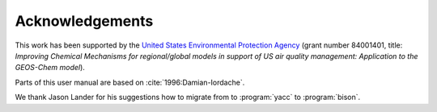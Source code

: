 .. _acknowledgments:

################
Acknowledgements
################

This work has been supported by the `United States Environmental
Protection Agency <https://www.epa.gov>`_ (grant number 84001401,
title: *Improving Chemical Mechanisms for regional/global models in
support of US air quality management: Application to the GEOS-Chem model*).

Parts of this user manual are based on :cite:`1996:Damian-Iordache`.

We thank Jason Lander for his suggestions how
to migrate from to :program:`yacc` to :program:`bison`.

.. bibliography::
